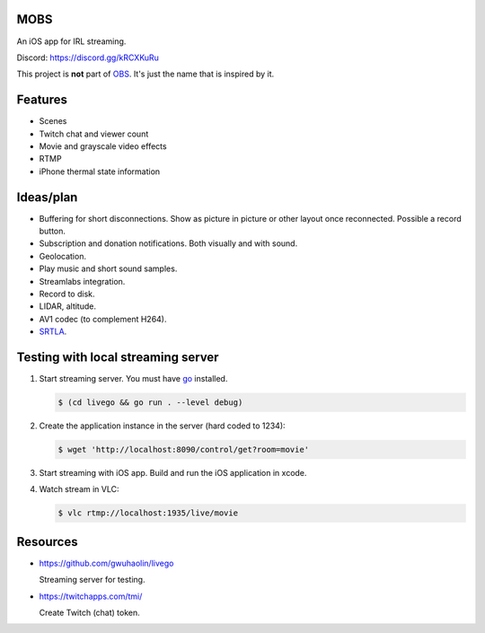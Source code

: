 MOBS
====

.. image:: https://github.com/eerimoq/mobs/raw/main/docs/logo.png
   :width: 6%

An iOS app for IRL streaming.

.. image:: https://github.com/eerimoq/mobs/raw/main/docs/main.jpg

Discord: https://discord.gg/kRCXKuRu

This project is **not** part of `OBS`_. It's just the name that is
inspired by it.

Features
========

- Scenes

- Twitch chat and viewer count

- Movie and grayscale video effects

- RTMP

- iPhone thermal state information
  
Ideas/plan
==========

- Buffering for short disconnections. Show as picture in picture or
  other layout once reconnected. Possible a record button.

- Subscription and donation notifications. Both visually and with
  sound.

- Geolocation.

- Play music and short sound samples.

- Streamlabs integration.

- Record to disk.

- LIDAR, altitude.

- AV1 codec (to complement H264).

- `SRTLA`_.
  
Testing with local streaming server
===================================

#. Start streaming server. You must have `go`_ installed.

   .. code-block::

      $ (cd livego && go run . --level debug)

#. Create the application instance in the server (hard coded to 1234):

   .. code-block::

      $ wget 'http://localhost:8090/control/get?room=movie'

#. Start streaming with iOS app. Build and run the iOS application in
   xcode.

#. Watch stream in VLC:

   .. code-block::

      $ vlc rtmp://localhost:1935/live/movie

Resources
=========

- https://github.com/gwuhaolin/livego

  Streaming server for testing.

- https://twitchapps.com/tmi/

  Create Twitch (chat) token.

.. _OBS: https://obsproject.com

.. _go: https://go.dev

.. _SRTLA: https://github.com/BELABOX/srtla
